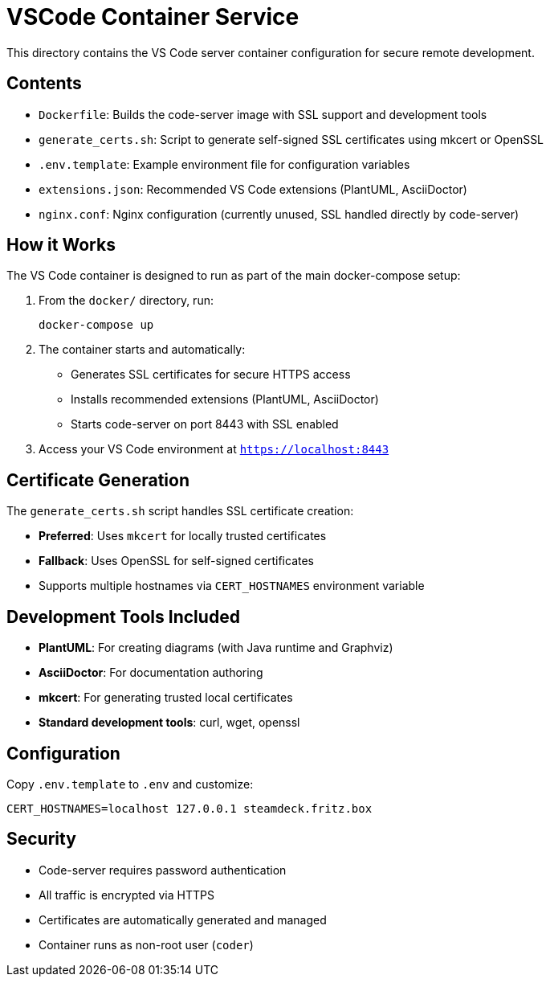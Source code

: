 = VSCode Container Service

This directory contains the VS Code server container configuration for secure remote development.

== Contents

- `Dockerfile`: Builds the code-server image with SSL support and development tools
- `generate_certs.sh`: Script to generate self-signed SSL certificates using mkcert or OpenSSL
- `.env.template`: Example environment file for configuration variables
- `extensions.json`: Recommended VS Code extensions (PlantUML, AsciiDoctor)
- `nginx.conf`: Nginx configuration (currently unused, SSL handled directly by code-server)

== How it Works

The VS Code container is designed to run as part of the main docker-compose setup:

. From the `docker/` directory, run:
+
----
docker-compose up
----

. The container starts and automatically:
   - Generates SSL certificates for secure HTTPS access
   - Installs recommended extensions (PlantUML, AsciiDoctor) 
   - Starts code-server on port 8443 with SSL enabled

. Access your VS Code environment at `https://localhost:8443`

== Certificate Generation

The `generate_certs.sh` script handles SSL certificate creation:

- **Preferred**: Uses `mkcert` for locally trusted certificates
- **Fallback**: Uses OpenSSL for self-signed certificates  
- Supports multiple hostnames via `CERT_HOSTNAMES` environment variable

== Development Tools Included

- **PlantUML**: For creating diagrams (with Java runtime and Graphviz)
- **AsciiDoctor**: For documentation authoring
- **mkcert**: For generating trusted local certificates
- **Standard development tools**: curl, wget, openssl

== Configuration

Copy `.env.template` to `.env` and customize:

----
CERT_HOSTNAMES=localhost 127.0.0.1 steamdeck.fritz.box
----

== Security

- Code-server requires password authentication
- All traffic is encrypted via HTTPS
- Certificates are automatically generated and managed
- Container runs as non-root user (`coder`)
